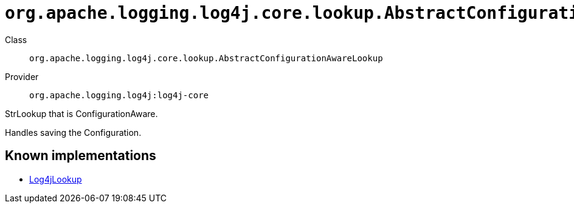 ////
Licensed to the Apache Software Foundation (ASF) under one or more
contributor license agreements. See the NOTICE file distributed with
this work for additional information regarding copyright ownership.
The ASF licenses this file to You under the Apache License, Version 2.0
(the "License"); you may not use this file except in compliance with
the License. You may obtain a copy of the License at

    https://www.apache.org/licenses/LICENSE-2.0

Unless required by applicable law or agreed to in writing, software
distributed under the License is distributed on an "AS IS" BASIS,
WITHOUT WARRANTIES OR CONDITIONS OF ANY KIND, either express or implied.
See the License for the specific language governing permissions and
limitations under the License.
////

[#org_apache_logging_log4j_core_lookup_AbstractConfigurationAwareLookup]
= `org.apache.logging.log4j.core.lookup.AbstractConfigurationAwareLookup`

Class:: `org.apache.logging.log4j.core.lookup.AbstractConfigurationAwareLookup`
Provider:: `org.apache.logging.log4j:log4j-core`


StrLookup that is ConfigurationAware.

Handles saving the Configuration.


[#org_apache_logging_log4j_core_lookup_AbstractConfigurationAwareLookup-implementations]
== Known implementations

* xref:../log4j-core/org.apache.logging.log4j.core.lookup.Log4jLookup.adoc[Log4jLookup]
